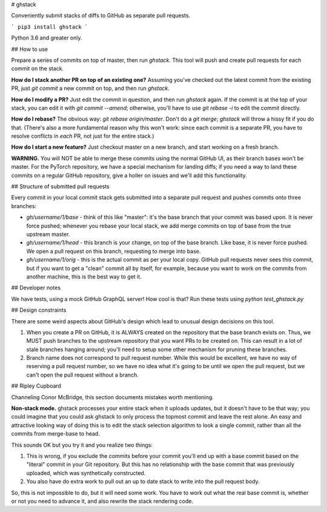 # ghstack

Conveniently submit stacks of diffs to GitHub as separate pull requests.

```
pip3 install ghstack
```

Python 3.6 and greater only.

## How to use

Prepare a series of commits on top of master, then run `ghstack`.  This
tool will push and create pull requests for each commit on the stack.

**How do I stack another PR on top of an existing one?** Assuming
you've checked out the latest commit from the existing PR, just
`git commit` a new commit on top, and then run `ghstack`.

**How do I modify a PR?**  Just edit the commit in question, and then
run `ghstack` again.  If the commit is at the top of your stack,
you can edit it with `git commit --amend`; otherwise, you'll have
to use `git rebase -i` to edit the commit directly.

**How do I rebase?**  The obvious way: `git rebase origin/master`.
Don't do a `git merge`; `ghstack` will throw a hissy fit if you
do that.  (There's also a more fundamental reason why this
won't work: since each commit is a separate PR, you have to
resolve conflicts in *each* PR, not just for the entire stack.)

**How do I start a new feature?**  Just checkout master on a new
branch, and start working on a fresh branch.

**WARNING.**  You will NOT be able to merge these commits using the
normal GitHub UI, as their branch bases won't be master.  For the
PyTorch repository, we have a special mechanism for landing diffs;
if you need a way to land these commits on a regular GitHub
repository, give a holler on issues and we'll add this functionality.

## Structure of submitted pull requests

Every commit in your local commit stack gets submitted into a separate
pull request and pushes commits onto three branches:

* `gh/username/1/base` - think of this like "master": it's the base
  branch that your commit was based upon.  It is never force pushed;
  whenever you rebase your local stack, we add merge commits on top of
  base from the true upstream master.

* `gh/username/1/head` - this branch is your change, on top of the base
  branch.  Like base, it is never force pushed.  We open a pull request
  on this branch, requesting to merge into base.

* `gh/username/1/orig` - this is the actual commit as per your local
  copy.  GitHub pull requests never sees this commit, but if you want
  to get a "clean" commit all by itself, for example, because you
  want to work on the commits from another machine, this is the best way
  to get it.

## Developer notes

We have tests, using a mock GitHub GraphQL server!  How cool is that?
Run these tests using `python test_ghstack.py`

## Design constraints

There are some weird aspects about GitHub's design which lead to unusual
design decisions on this tool.

1. When you create a PR on GitHub, it is ALWAYS created on the
   repository that the base branch exists on.  Thus, we MUST
   push branches to the upstream repository that you want
   PRs to be created on.  This can result in a lot of stale
   branches hanging around; you'll need to setup some other
   mechanism for pruning these branches.

2. Branch name does not correspond to pull request number. While this
   would be excellent, we have no way of reserving a pull request
   number, so we have no idea what it's going to be until we open
   the pull request, but we can't open the pull request without a
   branch.

## Ripley Cupboard

Channeling Conor McBridge, this section documents mistakes worth
mentioning.

**Non-stack mode.**  ghstack processes your entire stack when it
uploads updates, but it doesn't have to be that way; you could
imagine that you could ask ghstack to only process the topmost
commit and leave the rest alone.  An easy and attractive
looking way of doing this is to edit the stack selection algorithm
to look a single commit, rather than all the commits from
merge-base to head.

This sounds OK but you try it and you realize two things:

1. This is wrong, if you exclude the commits before your commit
   you'll end up with a base commit based on the "literal"
   commit in your Git repository.  But this has no relationship
   with the base commit that was previously uploaded, which
   was synthetically constructed.

2. You also have do extra work to pull out an up to date stack
   to write into the pull request body.

So, this is not impossible to do, but it will need some work.
You have to work out what the real base commit is, whether
or not you need to advance it, and also rewrite the stack rendering
code.


